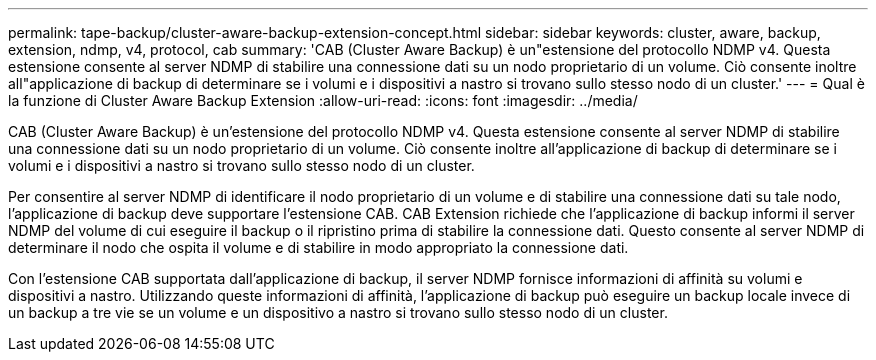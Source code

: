 ---
permalink: tape-backup/cluster-aware-backup-extension-concept.html 
sidebar: sidebar 
keywords: cluster, aware, backup, extension, ndmp, v4, protocol, cab 
summary: 'CAB (Cluster Aware Backup) è un"estensione del protocollo NDMP v4. Questa estensione consente al server NDMP di stabilire una connessione dati su un nodo proprietario di un volume. Ciò consente inoltre all"applicazione di backup di determinare se i volumi e i dispositivi a nastro si trovano sullo stesso nodo di un cluster.' 
---
= Qual è la funzione di Cluster Aware Backup Extension
:allow-uri-read: 
:icons: font
:imagesdir: ../media/


[role="lead"]
CAB (Cluster Aware Backup) è un'estensione del protocollo NDMP v4. Questa estensione consente al server NDMP di stabilire una connessione dati su un nodo proprietario di un volume. Ciò consente inoltre all'applicazione di backup di determinare se i volumi e i dispositivi a nastro si trovano sullo stesso nodo di un cluster.

Per consentire al server NDMP di identificare il nodo proprietario di un volume e di stabilire una connessione dati su tale nodo, l'applicazione di backup deve supportare l'estensione CAB. CAB Extension richiede che l'applicazione di backup informi il server NDMP del volume di cui eseguire il backup o il ripristino prima di stabilire la connessione dati. Questo consente al server NDMP di determinare il nodo che ospita il volume e di stabilire in modo appropriato la connessione dati.

Con l'estensione CAB supportata dall'applicazione di backup, il server NDMP fornisce informazioni di affinità su volumi e dispositivi a nastro. Utilizzando queste informazioni di affinità, l'applicazione di backup può eseguire un backup locale invece di un backup a tre vie se un volume e un dispositivo a nastro si trovano sullo stesso nodo di un cluster.
